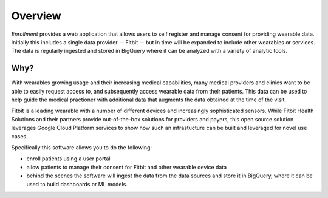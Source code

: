 

========
Overview
========

`Enrollment` provides a web application that allows users to self register and
manage consent for providing wearable data.  Initially this includes a single data
provider -- Fitbit -- but in time will be expanded to include other wearables or services.  The
data is regularly ingested and stored in BigQuery where it can be analyzed with a variety
of analytic tools.

Why?
====

With wearables growing usage and their increasing medical capabilities, many
medical providers and clinics want to be able to easily request access to, and
subsequently access wearable data from their patients.  This data can be used to
help guide the medical practioner with additional data that augments the data
obtained at the time of the visit.

Fitbit is a leading wearable with a number of different devices and increasingly
sophisticated sensors.  While Fitbit Health Solutions and their partners provide
out-of-the-box solutions for providers and payers, this open source solution
leverages Google Cloud Platform services to show how such an infrastucture can
be built and leveraged for novel use cases.

Specifically this software allows you to do the following:

+ enroll patients using a user portal
+ allow patients to manage their consent for Fitbit and other wearable device data
+ behind the scenes the software will ingest the data from the data sources and store
  it in BigQuery, where it can be used to build dashboards or ML models.
